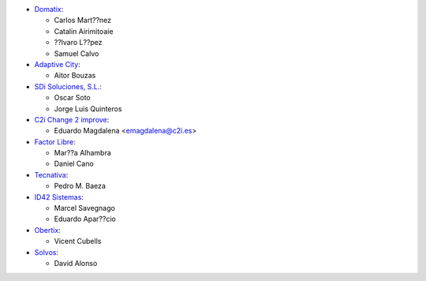 * `Domatix <https://www.domatix.com>`_:

  * Carlos Mart??nez
  * Catalin Airimitoaie
  * ??lvaro L??pez
  * Samuel Calvo

* `Adaptive City <https://www.adaptivecity.com>`_:

  * Aitor Bouzas

* `SDi Soluciones, S.L. <https://www.sdi.es>`_:

  * Oscar Soto
  * Jorge Luis Quinteros

* `C2i Change 2 improve <http://www.c2i.es>`_:

  * Eduardo Magdalena <emagdalena@c2i.es>

* `Factor Libre <https://factorlibre.com>`_:

  * Mar??a Alhambra
  * Daniel Cano

* `Tecnativa <https://www.tecnativa.com>`_:

  * Pedro M. Baeza

* `ID42 Sistemas <https://www.id42.com.br>`_:

  * Marcel Savegnago
  * Eduardo Apar??cio

* `Obertix <https://www.obertix.net>`_:

  * Vicent Cubells

* `Solvos <https://www.solvos.es>`_:

  * David Alonso
